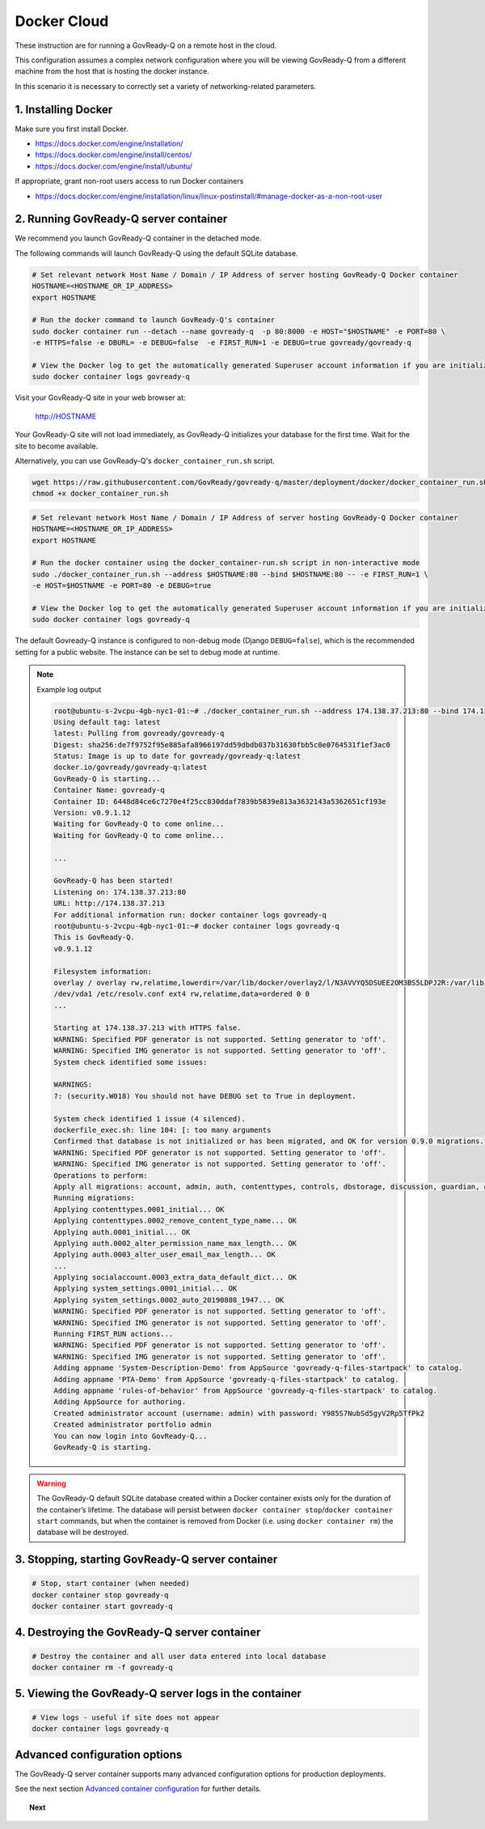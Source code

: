.. Copyright (C) 2020 GovReady PBC

.. _govready-q_server_docker_cloud:

Docker Cloud
=============

These instruction are for running a GovReady-Q on a remote host in the cloud.

This configuration assumes a complex network configuration where you will be
viewing GovReady-Q from a different machine from the host that is hosting the docker instance.

In this scenario it is necessary to correctly set a variety of networking-related parameters.


1. Installing Docker
--------------------

Make sure you first install Docker.

* https://docs.docker.com/engine/installation/
* https://docs.docker.com/engine/install/centos/
* https://docs.docker.com/engine/install/ubuntu/

If appropriate, grant non-root users access to run Docker containers

* https://docs.docker.com/engine/installation/linux/linux-postinstall/#manage-docker-as-a-non-root-user


2. Running GovReady-Q server container
--------------------------------------

We recommend you launch GovReady-Q container in the detached mode.

The following commands will launch GovReady-Q using the default SQLite database.

.. code-block:: bash

    # Set relevant network Host Name / Domain / IP Address of server hosting GovReady-Q Docker container
    HOSTNAME=<HOSTNAME_OR_IP_ADDRESS>
    export HOSTNAME

    # Run the docker command to launch GovReady-Q's container
    sudo docker container run --detach --name govready-q  -p 80:8000 -e HOST="$HOSTNAME" -e PORT=80 \
    -e HTTPS=false -e DBURL= -e DEBUG=false  -e FIRST_RUN=1 -e DEBUG=true govready/govready-q

    # View the Docker log to get the automatically generated Superuser account information if you are initializing the database
    sudo docker container logs govready-q

Visit your GovReady-Q site in your web browser at:

    http://HOSTNAME

Your GovReady-Q site will not load immediately, as GovReady-Q
initializes your database for the first time. Wait for the site to
become available.

Alternatively, you can use GovReady-Q's ``docker_container_run.sh`` script.

.. code-block:: bash

    wget https://raw.githubusercontent.com/GovReady/govready-q/master/deployment/docker/docker_container_run.sh
    chmod +x docker_container_run.sh

.. code-block:: bash

    # Set relevant network Host Name / Domain / IP Address of server hosting GovReady-Q Docker container
    HOSTNAME=<HOSTNAME_OR_IP_ADDRESS>
    export HOSTNAME

    # Run the docker container using the docker_container-run.sh script in non-interactive mode
    sudo ./docker_container_run.sh --address $HOSTNAME:80 --bind $HOSTNAME:80 -- -e FIRST_RUN=1 \
    -e HOST=$HOSTNAME -e PORT=80 -e DEBUG=true

    # View the Docker log to get the automatically generated Superuser account information if you are initializing the database
    sudo docker container logs govready-q


The default Govready-Q instance is configured to non-debug mode (Django
``DEBUG=false``), which is the recommended setting for a public website.
The instance can be set to debug mode at runtime.

.. note::
    Example log output

    .. code:: bash

        root@ubuntu-s-2vcpu-4gb-nyc1-01:~# ./docker_container_run.sh --address 174.138.37.213:80 --bind 174.138.37.213:80 -- -e FIRST_RUN=1 -e HOST=174.138.37.213 -e PORT=80 -e DEBUG=true
        Using default tag: latest
        latest: Pulling from govready/govready-q
        Digest: sha256:de7f9752f95e885afa8966197dd59dbdb037b31630fbb5c0e0764531f1ef3ac0
        Status: Image is up to date for govready/govready-q:latest
        docker.io/govready/govready-q:latest
        GovReady-Q is starting...
        Container Name: govready-q
        Container ID: 6448d84ce6c7270e4f25cc830ddaf7839b5839e813a3632143a5362651cf193e
        Version: v0.9.1.12
        Waiting for GovReady-Q to come online...
        Waiting for GovReady-Q to come online...

        ...

        GovReady-Q has been started!
        Listening on: 174.138.37.213:80
        URL: http://174.138.37.213
        For additional information run: docker container logs govready-q
        root@ubuntu-s-2vcpu-4gb-nyc1-01:~# docker container logs govready-q
        This is GovReady-Q.
        v0.9.1.12

        Filesystem information:
        overlay / overlay rw,relatime,lowerdir=/var/lib/docker/overlay2/l/N3AVVYQ5DSUEE2OM3BS5LDPJ2R:/var/lib/docker/overlay2/l/XC2GAGKXOHT5AXBS63S3ILRNPK:/var/lib/docker/overlay2/l/5RW2V34N7DVPSXROQZM5IRQFDL:/var/lib/docker/overlay2/l/KFM5X32GDYXNZQJI64VKVUQ22N:/var/lib/docker/overlay2/l/YJJU2VGWOTBAF6WJW6GQA36J4G:/var/lib/docker/overlay2/l/L6FDR5GPPKMFIKKJZGSIQ6C7LV:/var/lib/docker/overlay2/l/GQUETMFMWPDZUKIQEGEEU4SFMV:/var/lib/docker/overlay2/l/7TLM7LC4VF2RYKPF4EBUW4UZBD:/var/lib/docker/overlay2/l/7SVNYISM5PYCUPIWU5FMUDL6BS:/var/lib/docker/overlay2/l/VBJDT6HYRDN4QLAWKMTZHASYYC:/var/lib/docker/overlay2/l/YRFVSGB4L7G5NS3UHKB2CQOK6Y:/var/lib/docker/overlay2/l/OTTSHASF6NO6R3DRNZD5YQXRXZ:/var/lib/docker/overlay2/l/PVUCE5DWRHDLRSUQVNZOVEZECC:/var/lib/docker/overlay2/l/ZX42GWAQU6UAEH656AH5UX5S3D:/var/lib/docker/overlay2/l/EA6MQBCVQMTCJG6M2ADW7F7TYI:/var/lib/docker/overlay2/l/ONDI3JJS7FGJD5FYG47JMCUPNU:/var/lib/docker/overlay2/l/MBDLEHR6CLDKBYI4UHBDJP2CXY:/var/lib/docker/overlay2/l/4JJ4B7CSKLHIOKCRKDPE5IFTXD:/var/lib/docker/overlay2/l/3WGMUK5JMSHRMZTNFBR6XZFNQC:/var/lib/docker/overlay2/l/FJNWSAZ6BZNWEGTW6QNUO4ONWR:/var/lib/docker/overlay2/l/TEVY5K4QZM67JCZGEDNM6W2E6E:/var/lib/docker/overlay2/l/RB6MOAUY5ARXKNZB4X2WY33MPF:/var/lib/docker/overlay2/l/2W6CXPXCS5OVAA6QGUB72SKIMA:/var/lib/docker/overlay2/l/Y3K3HW2S5MRGR5LJSLBXQCE4QA:/var/lib/docker/overlay2/l/AFLMN7W3XXR753PWGAYX7T2LP4:/var/lib/docker/overlay2/l/VULWA46JEROWKKQ3JJZUY4JCJJ:/var/lib/docker/overlay2/l/RHXI25QU7QBHZ4ML6QI6Y4Z2A4:/var/lib/docker/overlay2/l/5GEEYLAHQZQW3KM4RF5UPLXMW7:/var/lib/docker/overlay2/l/2WBKETVVEL3IJXHFEJVUBCW73A:/var/lib/docker/overlay2/l/AFC2ATE4JPYOXWWJRDIC5ZHMAX:/var/lib/docker/overlay2/l/EZTNQYVVYILNKHROAEJZWRSYL5:/var/lib/docker/overlay2/l/6UOID7MMZZEIC2GA7S6EZIQKS3:/var/lib/docker/overlay2/l/DSV35YXZXRB4ASPPNC3PSMJFSK:/var/lib/docker/overlay2/l/ARRDNFKBNXHFPSA3EQD533VPFY:/var/lib/docker/overlay2/l/3A3DOPZTJF6IYPVZZ5X7ZDXA56:/var/lib/docker/overlay2/l/RC5PUXCSJQ5TWKQT7ZTJJSJUJB:/var/lib/docker/overlay2/l/NG27PZR7QND6WTMVJ5HEITLHRJ:/var/lib/docker/overlay2/l/SKQ7VADV4CE5OQEUOCOUJOUWF3:/var/lib/docker/overlay2/l/RW2QA4G2LNI67BUOR355Q7MPLR:/var/lib/docker/overlay2/l/GTDTKJ7CIXGFM76OWVOYVJ74RV:/var/lib/docker/overlay2/l/7KI5FV5W267ZE3BFVE5QPTHXK4:/var/lib/docker/overlay2/l/NKK3XZKKJHAHLYRANW2YN2ZM7Y:/var/lib/docker/overlay2/l/WDA7UC26LZEVUSP7GK2CBMIKSI:/var/lib/docker/overlay2/l/ZXSHMF67XBVQ53UWLQQRAGMNDG,upperdir=/var/lib/docker/overlay2/acae340ecfa3950b57a8b3c433f781625934fa65953fed447730cf638822f7eb/diff,workdir=/var/lib/docker/overlay2/acae340ecfa3950b57a8b3c433f781625934fa65953fed447730cf638822f7eb/work 0 0
        /dev/vda1 /etc/resolv.conf ext4 rw,relatime,data=ordered 0 0
        ...

        Starting at 174.138.37.213 with HTTPS false.
        WARNING: Specified PDF generator is not supported. Setting generator to 'off'.
        WARNING: Specified IMG generator is not supported. Setting generator to 'off'.
        System check identified some issues:

        WARNINGS:
        ?: (security.W018) You should not have DEBUG set to True in deployment.

        System check identified 1 issue (4 silenced).
        dockerfile_exec.sh: line 104: [: too many arguments
        Confirmed that database is not initialized or has been migrated, and OK for version 0.9.0 migrations.
        WARNING: Specified PDF generator is not supported. Setting generator to 'off'.
        WARNING: Specified IMG generator is not supported. Setting generator to 'off'.
        Operations to perform:
        Apply all migrations: account, admin, auth, contenttypes, controls, dbstorage, discussion, guardian, guidedmodules, notifications, sessions, siteapp, sites, socialaccount, system_settings
        Running migrations:
        Applying contenttypes.0001_initial... OK
        Applying contenttypes.0002_remove_content_type_name... OK
        Applying auth.0001_initial... OK
        Applying auth.0002_alter_permission_name_max_length... OK
        Applying auth.0003_alter_user_email_max_length... OK
        ...
        Applying socialaccount.0003_extra_data_default_dict... OK
        Applying system_settings.0001_initial... OK
        Applying system_settings.0002_auto_20190808_1947... OK
        WARNING: Specified PDF generator is not supported. Setting generator to 'off'.
        WARNING: Specified IMG generator is not supported. Setting generator to 'off'.
        Running FIRST_RUN actions...
        WARNING: Specified PDF generator is not supported. Setting generator to 'off'.
        WARNING: Specified IMG generator is not supported. Setting generator to 'off'.
        Adding appname 'System-Description-Demo' from AppSource 'govready-q-files-startpack' to catalog.
        Adding appname 'PTA-Demo' from AppSource 'govready-q-files-startpack' to catalog.
        Adding appname 'rules-of-behavior' from AppSource 'govready-q-files-startpack' to catalog.
        Adding AppSource for authoring.
        Created administrator account (username: admin) with password: Y985S7NubSd5gyV2Rp5TfPk2
        Created administrator portfolio admin
        You can now login into GovReady-Q...
        GovReady-Q is starting.

.. warning::
    The GovReady-Q default SQLite database created within a Docker container
    exists only for the duration of the container’s lifetime. The database
    will persist between
    ``docker container stop``/``docker container start`` commands, but when
    the container is removed from Docker (i.e. using
    ``docker container rm``) the database will be destroyed.


3. Stopping, starting GovReady-Q server container
-------------------------------------------------

.. code-block:: bash

    # Stop, start container (when needed)
    docker container stop govready-q
    docker container start govready-q


4. Destroying the GovReady-Q server container
---------------------------------------------

.. code-block:: bash

    # Destroy the container and all user data entered into local database
    docker container rm -f govready-q

5. Viewing the GovReady-Q server logs in the container
--------------------------------------------------------

.. code-block:: bash

    # View logs - useful if site does not appear
    docker container logs govready-q


Advanced configuration options
------------------------------

The GovReady-Q server container supports many advanced configuration options
for production deployments.

See the next section `Advanced container configuration <advanced-container-config.html>`__  for further details.

.. topic:: Next

    .. toctree::
        :maxdepth: 1

        advanced-container-config-examples
        advanced-container-config
